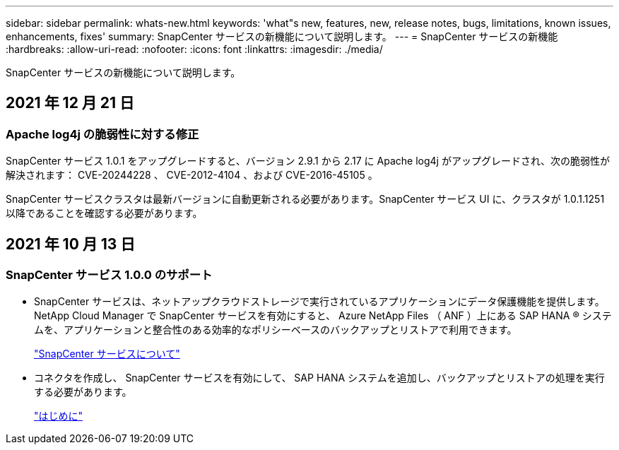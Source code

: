 ---
sidebar: sidebar 
permalink: whats-new.html 
keywords: 'what"s new, features, new, release notes, bugs, limitations, known issues, enhancements, fixes' 
summary: SnapCenter サービスの新機能について説明します。 
---
= SnapCenter サービスの新機能
:hardbreaks:
:allow-uri-read: 
:nofooter: 
:icons: font
:linkattrs: 
:imagesdir: ./media/


[role="lead"]
SnapCenter サービスの新機能について説明します。



== 2021 年 12 月 21 日



=== Apache log4j の脆弱性に対する修正

SnapCenter サービス 1.0.1 をアップグレードすると、バージョン 2.9.1 から 2.17 に Apache log4j がアップグレードされ、次の脆弱性が解決されます： CVE-20244228 、 CVE-2012-4104 、および CVE-2016-45105 。

SnapCenter サービスクラスタは最新バージョンに自動更新される必要があります。SnapCenter サービス UI に、クラスタが 1.0.1.1251 以降であることを確認する必要があります。



== 2021 年 10 月 13 日



=== SnapCenter サービス 1.0.0 のサポート

* SnapCenter サービスは、ネットアップクラウドストレージで実行されているアプリケーションにデータ保護機能を提供します。NetApp Cloud Manager で SnapCenter サービスを有効にすると、 Azure NetApp Files （ ANF ）上にある SAP HANA ® システムを、アプリケーションと整合性のある効率的なポリシーベースのバックアップとリストアで利用できます。
+
link:concept-overview-architecture-limitation-functionalities-snapcenter-service.html["SnapCenter サービスについて"]

* コネクタを作成し、 SnapCenter サービスを有効にして、 SAP HANA システムを追加し、バックアップとリストアの処理を実行する必要があります。
+
link:reference-get-started-snapcenter-service.html["はじめに"]


